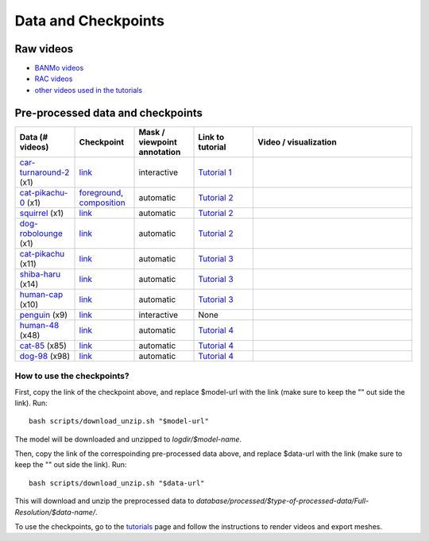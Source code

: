 Data and Checkpoints
===============================================

Raw videos
-----------

- `BANMo videos <https://www.dropbox.com/sh/q1kj2t3384meu94/AABt0jk5cCW27-2yU0PU_Foma?dl=0>`__ 

- `RAC videos <https://www.dropbox.com/sh/4c7kav0va7rannm/AABOsTXVIxR0KMYEIWqGwaKxa?dl=0>`__

- `other videos used in the tutorials <https://www.dropbox.com/sh/akscjgr71h3dgyu/AADfmMc5BPyzSobXKLbnMlSna?dl=0>`__

Pre-processed data and checkpoints
-----------------------------------

.. list-table:: 
  :widths: 15 15 15 15 40
  :header-rows: 1

  * - Data (# videos)
    - Checkpoint
    - Mask / viewpoint annotation
    - Link to tutorial
    - Video / visualization
  * - `car-turnaround-2 <https://www.dropbox.com/scl/fi/5wfbc692qhpejhyo8u9r0/car-turnaround-2.zip?rlkey=riq060i3wm5raynxryf8g2hcw&dl=0>`__ (x1)
    - `link <https://www.dropbox.com/scl/fi/3g03jso6803ck4irg4ha2/log-car-turnaround-2-fg-rigid-b120.zip?rlkey=9ear4wux3noato7lhkfdclw3a&dl=0>`__
    - interactive
    - `Tutorial 1 </lab4d/tutorials/arbitrary_video.html>`__
    - .. raw:: html

        <div style="display: flex; justify-content: center;">
        <video width="50%" src="/lab4d/_static/media_resized/car-turnaround-2.mp4" controls autoplay muted loop>
          Your browser does not support the video tag.
        </video>
        <video width="50%" src="/lab4d/_static/media_resized/car-turnaround_ref-xyz.mp4" controls autoplay muted loop>
          Your browser does not support the video tag.
        </video>
        </div>
  * - `cat-pikachu-0 <https://www.dropbox.com/s/mb7zgk73oomix4s/cat-pikachu-0.zip?dl=0>`__ (x1)
    - `foreground <https://www.dropbox.com/scl/fi/el4mlo3x0o50ktcgmsvhl/log-cat-pikachu-0-fg-skel-b120.zip?rlkey=lwc9gis8whn3gyfo3a0ct86uv&dl=0>`__, `composition <https://www.dropbox.com/scl/fi/iow542jki6krk25oqxrpq/log-cat-pikachu-0-comp-comp-s2.zip?rlkey=iiuh40c19qc4kcdbm9t002ujn&dl=0>`__
    - automatic
    - `Tutorial 2 </lab4d/tutorials/single_video_cat.html>`__
    - .. raw:: html

        <div style="display: flex; justify-content: center;">
        <video width="50%" src="/lab4d/_static/media_resized/cat-pikachu-0.mp4" controls autoplay muted loop>
          Your browser does not support the video tag.
        </video>
        <video width="50%" src="/lab4d/_static/media_resized/cat-pikachu-0_ref-xyz.mp4" controls autoplay muted loop>
          Your browser does not support the video tag.
        </video>
        </div>
  * - `squirrel <https://www.dropbox.com/scl/fi/mitk5e36hz4anmbksmgki/squirrel.zip?rlkey=xwgee3bc5t0e9lyu8r9oz3oag&dl=0>`__ (x1)
    - `link <https://www.dropbox.com/scl/fi/hr526prumgkicpcabo7bd/log-squirrel-fg-comp-b120.zip?rlkey=ndkc918ww45e03wgfzb2tqsde&dl=0>`__
    - automatic
    - `Tutorial 2 </lab4d/tutorials/single_video_cat.html>`__
    - .. raw:: html

        <div style="display: flex; justify-content: center;">
        <video width="50%" src="/lab4d/_static/media_resized/squirrel.mp4" controls autoplay muted loop>
          Your browser does not support the video tag.
        </video>
        <video width="50%" src="/lab4d/_static/media_resized/squirrel-xyz.mp4" controls autoplay muted loop>
          Your browser does not support the video tag.
        </video>
        </div>
  * - `dog-robolounge <https://www.dropbox.com/scl/fi/8yc8vuaimpzctiiszdbku/dog-robolounge.zip?rlkey=ky21wq5ah0na4xutqks6lwzvy&dl=0>`__ (x1)
    - `link <https://www.dropbox.com/scl/fi/xcu57yshzahbrs6u17wht/log-dog-robolounge-fg-comp-b120.zip?rlkey=7cloqjq97rv4e81w2414dlwsn&dl=0>`__
    - automatic
    - `Tutorial 2 </lab4d/tutorials/single_video_cat.html>`__ 
    - .. raw:: html

        <div style="display: flex; justify-content: center;">
        <video width="50%" src="/lab4d/_static/media_resized/dog-dualrig-fgbg000.mp4" controls autoplay muted loop>
          Your browser does not support the video tag.
        </video>
        <video width="50%" src="/lab4d/_static/media_resized/dog-dualrig-fgbg000-xyz.mp4" controls autoplay muted loop>
          Your browser does not support the video tag.
        </video>
        </div>
  * - `cat-pikachu <https://www.dropbox.com/s/3w0vhh05olzwwn4/cat-pikachu.zip?dl=0>`__ (x11)
    - `link <https://www.dropbox.com/scl/fi/f9i7hdni7tldwx96owstj/log-cat-pikachu-fg-bob-b120.zip?rlkey=00ipeg8w6se7baf1njf00qa8g&dl=0>`__
    - automatic
    - `Tutorial 3 </lab4d/tutorials/multi_video_cat.html>`__
    - .. raw:: html

        <div style="display: flex; justify-content: center;">
        <video width="50%" src="/lab4d/_static/media_resized/cat-pikachu-7.mp4" controls autoplay muted loop>
          Your browser does not support the video tag.
        </video>
        <video width="50%" src="/lab4d/_static/media_resized/cat-pikachu-8_ref-xyz.mp4" controls autoplay muted loop>
          Your browser does not support the video tag.
        </video>
        </div>
  * - `shiba-haru <https://www.dropbox.com/scl/fi/5ok2s27p1d1q6wg47ljiu/shiba-haru.zip?rlkey=qqmk353oysw1q05l6xepjw01m&dl=0>`__  (x14)
    - `link <https://www.dropbox.com/scl/fi/5t5p070obyszffifb5xsc/log-shiba-haru-fg-comp-b120.zip?rlkey=pt8dqh4oft52gdp7usu0prv4j&dl=0>`__
    - automatic
    - `Tutorial 3 </lab4d/tutorials/multi_video_cat.html>`__
    - .. raw:: html

        <div style="display: flex; justify-content: center;">
        <video width="50%" src="/lab4d/_static/media_resized/shiba-haru-7.mp4" controls autoplay muted loop>
          Your browser does not support the video tag.
        </video>
        <video width="50%" src="/lab4d/_static/media_resized/shiba-haru-7-xyz.mp4" controls autoplay muted loop>
          Your browser does not support the video tag.
        </video>
        </div>
  * - `human-cap <https://www.dropbox.com/scl/fi/yse6ohs6cinot228fup9p/human-cap.zip?rlkey=zwf5t8pefcp0ndebphlyngt9t&dl=0>`__ (x10)
    - `link <https://www.dropbox.com/scl/fi/hcnbvbmp9kegpmb4xv8x4/log-human-cap-fg-comp-b120.zip?rlkey=qd7p0u9mirwb9t6zxgd9tqh22&dl=0>`__
    - automatic
    - `Tutorial 3 </lab4d/tutorials/multi_video_cat.html>`__
    - .. raw:: html

        <div style="display: flex; justify-content: center;">
        <video width="49%" src="/lab4d/_static/media_resized/human-cap-3.mp4" controls autoplay muted loop>
          Your browser does not support the video tag.
        </video>
        <video width="51%" src="/lab4d/_static/media_resized/human-cap-3-xyz.mp4" controls autoplay muted loop>
          Your browser does not support the video tag.
        </video>
        </div>
  * - `penguin <https://www.dropbox.com/scl/fi/lgljmx9ckmfif7ovajv6q/penguin.zip?rlkey=rmakdtigf06mqdbu0omr0w569&dl=0>`__  (x9)
    - `link <https://www.dropbox.com/scl/fi/iykw85xdx502l8a53cflb/log-penguin-fg-skel-b120.zip?rlkey=to9zt5x4uocj2xj5yd0gazzx8&dl=0>`__
    - interactive
    - None
    - .. raw:: html

        <div style="display: flex; justify-content: center;">
        <video width="50%" src="/lab4d/_static/media_resized/penguin.mp4" controls autoplay muted loop>
          Your browser does not support the video tag.
        </video>
        <video width="50%" src="/lab4d/_static/media_resized/penguin-1-xyz.mp4" controls autoplay muted loop>
          Your browser does not support the video tag.
        </video>
        </div>
  * - `human-48 <https://www.dropbox.com/scl/fi/c6lrg2aaabat4gu57avbq/human-48.zip?rlkey=ezpc3k13qgm1yqzm4v897whcj&dl=0>`__ (x48)
    - `link <https://www.dropbox.com/scl/fi/8px220byvcv8912x2q3mu/log-human-48-category-comp.zip?rlkey=7z4me9mzmwto9nh34ihuojosh&dl=0>`__
    - automatic
    - `Tutorial 4 </lab4d/tutorials/category_model.html>`__
    - .. raw:: html

        <div style="display: flex; justify-content: center;">
        <video width="42%" src="/lab4d/_static/media_resized/human-48.mp4" controls autoplay muted loop>
          Your browser does not support the video tag.
        </video>
        <video width="58%" src="/lab4d/_static/media_resized/human-48-0_ref-xyz.mp4" controls autoplay muted loop>
          Your browser does not support the video tag.
        </video>
        </div>
  * - `cat-85 <https://www.dropbox.com/scl/fi/xfaot22qbzz0o0ncl5bna/cat-85.zip?rlkey=wcer6lf0u4en7tjzaonj5v96q&dl=0>`__ (x85)
    - `link <https://www.dropbox.com/scl/fi/rcm2jur101issowcpdihq/log-cat-85-category-comp.zip?rlkey=w1b317frn7ct1oa81bipmmt18&dl=0>`__
    - automatic
    - `Tutorial 4 </lab4d/tutorials/category_model.html>`__
    - .. raw:: html

        <div style="display: flex; justify-content: center;">
        <video width="62%" src="/lab4d/_static/media_resized/cat-85.mp4" controls autoplay muted loop>
          Your browser does not support the video tag.
        </video>
        <video width="38%" src="/lab4d/_static/media_resized/cat-85-80_ref-xyz.mp4" controls autoplay muted loop>
          Your browser does not support the video tag.
        </video>
        </div>
  * - `dog-98 <https://www.dropbox.com/scl/fi/h2m7f3jqzm4a2u3lpxhki/dog-98.zip?rlkey=x4fy74mbk7qrhc5ovmt4lwpkg&dl=0>`__ (x98)
    - `link <https://www.dropbox.com/scl/fi/5zkottt2xug6e0dhd3t15/log-dog-98-category-comp.zip?rlkey=vg6qarpmb9fdi3i1wwcz7hpdu&dl=0>`__
    - automatic
    - `Tutorial 4 </lab4d/tutorials/category_model.html>`__
    - .. raw:: html

        <div style="display: flex; justify-content: center;">
        <video width="58%" src="/lab4d/_static/media_resized/dog-98.mp4" controls autoplay muted loop>
          Your browser does not support the video tag.
        </video>
        <video width="42%" src="/lab4d/_static/media_resized/dog-98-0_ref-xyz.mp4" controls autoplay muted loop>
          Your browser does not support the video tag.
        </video>
        </div>


How to use the checkpoints?
^^^^^^^^^^^^^^^^^^^^^^^^^^^

First, copy the link of the checkpoint above, and replace $model-url with the link (make sure to keep the "" out side the link). 
Run::

  bash scripts/download_unzip.sh "$model-url"

The model will be downloaded and unzipped to `logdir/$model-name`.

Then, copy the link of the correspoinding pre-processed data above, and replace $data-url with the link (make sure to keep the "" out side the link).  
Run::

  bash scripts/download_unzip.sh "$data-url"

This will download and unzip the preprocessed data to `database/processed/$type-of-processed-data/Full-Resolution/$data-name/`.

To use the checkpoints, go to the `tutorials </lab4d/tutorials/#content>`__ page and follow the instructions to render videos and export meshes.